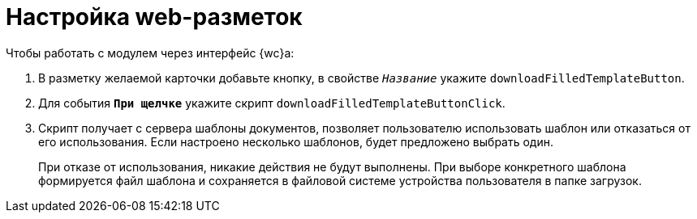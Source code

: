 = Настройка web-разметок

.Чтобы работать с модулем через интерфейс {wc}а:
. В разметку желаемой карточки добавьте кнопку, в свойстве `_Название_` укажите `downloadFilledTemplateButton`.
. Для события `*При щелчке*` укажите скрипт `downloadFilledTemplateButtonClick`.
. Скрипт получает с сервера шаблоны документов, позволяет пользователю использовать шаблон или отказаться от его использования. Если настроено несколько шаблонов, будет предложено выбрать один.
+
При отказе от использования, никакие действия не будут выполнены. При выборе конкретного шаблона формируется файл шаблона и сохраняется в файловой системе устройства пользователя в папке загрузок.

